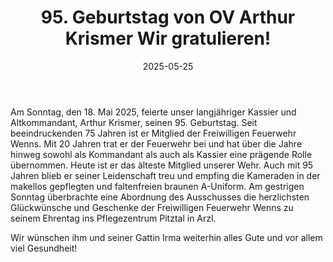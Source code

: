 #+TITLE: 95. Geburtstag von OV Arthur Krismer Wir gratulieren!
#+DATE: 2025-05-25
#+FACEBOOK_URL: https://facebook.com/ffwenns/posts/1077180114444440

Am Sonntag, den 18. Mai 2025, feierte unser langjähriger Kassier und Altkommandant, Arthur Krismer, seinen 95. Geburtstag. Seit beeindruckenden 75 Jahren ist er Mitglied der Freiwilligen Feuerwehr Wenns. Mit 20 Jahren trat er der Feuerwehr bei und hat über die Jahre hinweg sowohl als Kommandant als auch als Kassier eine prägende Rolle übernommen. Heute ist er das älteste Mitglied unserer Wehr. Auch mit 95 Jahren blieb er seiner Leidenschaft treu und empfing die Kameraden in der makellos gepflegten und faltenfreien braunen A-Uniform. Am gestrigen Sonntag überbrachte eine Abordnung des Ausschusses die herzlichsten Glückwünsche und Geschenke der Freiwilligen Feuerwehr Wenns zu seinem Ehrentag ins Pflegezentrum Pitztal in Arzl. 

Wir wünschen ihm und seiner Gattin Irma weiterhin alles Gute und vor allem viel Gesundheit!
